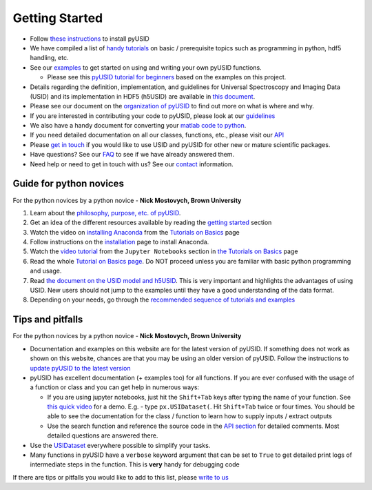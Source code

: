 Getting Started
---------------
* Follow `these instructions <./install.html>`_ to install pyUSID
* We have compiled a list of `handy tutorials <./external_guides.html>`_ on basic / prerequisite topics such as programming in python, hdf5 handling, etc.
* See our `examples <./auto_examples/index.html>`_ to get started on using and writing your own pyUSID functions.

  * Please see this `pyUSID tutorial for beginners <https://github.com/pycroscopy/pyUSID_Tutorial>`_ based on the examples on this project.
* Details regarding the definition, implementation, and guidelines for Universal Spectroscopy and Imaging Data (USID) and its implementation in HDF5 (h5USID) are available in `this document <./data_format.html>`_.
* Please see our document on the `organization of pyUSID <./package_organization.html>`_ to find out more on what is where and why.
* If you are interested in contributing your code to pyUSID, please look at our `guidelines <./contribution_guidelines.html>`_
* We also have a handy document for converting your `matlab code to python <./matlab_to_python.html>`_.
* If you need detailed documentation on all our classes, functions, etc., please visit our `API <./api.html>`_
* Please `get in touch <./contact.html>`_ if you would like to use USID and pyUSID for other new or mature scientific packages.
* Have questions? See our `FAQ <./faq.html>`_ to see if we have already answered them.
* Need help or need to get in touch with us? See our `contact <./contact.html>`_ information.

Guide for python novices
~~~~~~~~~~~~~~~~~~~~~~~~
For the python novices by a python novice - **Nick Mostovych, Brown University**

#. Learn about the `philosophy, purpose, etc. of pyUSID <./about.html>`_.
#. Get an idea of the different resources available by reading the `getting started <./getting_started.html>`_ section
#. Watch the video on `installing Anaconda <https://www.youtube.com/watch?v=YJC6ldI3hWk>`_ from the `Tutorials on Basics <./external_guides.html>`_ page
#. Follow instructions on the `installation <./install.html>`_ page to install Anaconda.
#. Watch the `video tutorial <https://www.youtube.com/watch?v=HW29067qVWk>`_ from the ``Jupyter Notebooks`` section in `the Tutorials on Basics <./external_guides.html>`_ page
#. Read the whole `Tutorial on Basics page <./external_guides.html>`_. Do NOT proceed unless you are familiar with basic python programming and usage.
#. Read `the document on the USID model and h5USID <./data_format.html>`_. This is very important and highlights the advantages of using USID. New users should not jump to the examples until they have a good understanding of the data format.
#. Depending on your needs, go through the `recommended sequence of tutorials and examples <./auto_examples/index.html>`_

Tips and pitfalls
~~~~~~~~~~~~~~~~~
For the python novices by a python novice - **Nick Mostovych, Brown University**

* Documentation and examples on this website are for the latest version of pyUSID. If something does not work as shown on this website,
  chances are that you may be using an older version of pyUSID. Follow the instructions to `update pyUSID to the latest version <./install.html#updating-pyUSID>`_
* pyUSID has excellent documentation (+ examples too) for all functions. If you are ever confused with the usage of a
  function or class and you can get help in numerous ways:

  * If you are using jupyter notebooks, just hit the ``Shift+Tab`` keys after typing the name of your function.
    See `this quick video <https://www.youtube.com/watch?v=TgqMK1SG7XI>`_ for a demo.
    E.g. - type ``px.USIDataset(``. Hit ``Shift+Tab`` twice or four times. You should be able to see the documentation for the
    class / function to learn how to supply inputs / extract outputs
  * Use the search function and reference the source code in the `API section <./api.html>`_ for detailed comments.
    Most detailed questions are answered there.
* Use the `USIDataset <./auto_examples/beginner/plot_usi_dataset.html>`_ everywhere possible to simplify your tasks.
* Many functions in pyUSID have a ``verbose`` keyword argument that can be set to ``True`` to get detailed print logs of intermediate steps in the function.
  This is **very** handy for debugging code

If there are tips or pitfalls you would like to add to this list, please `write to us <./contact.html>`_
